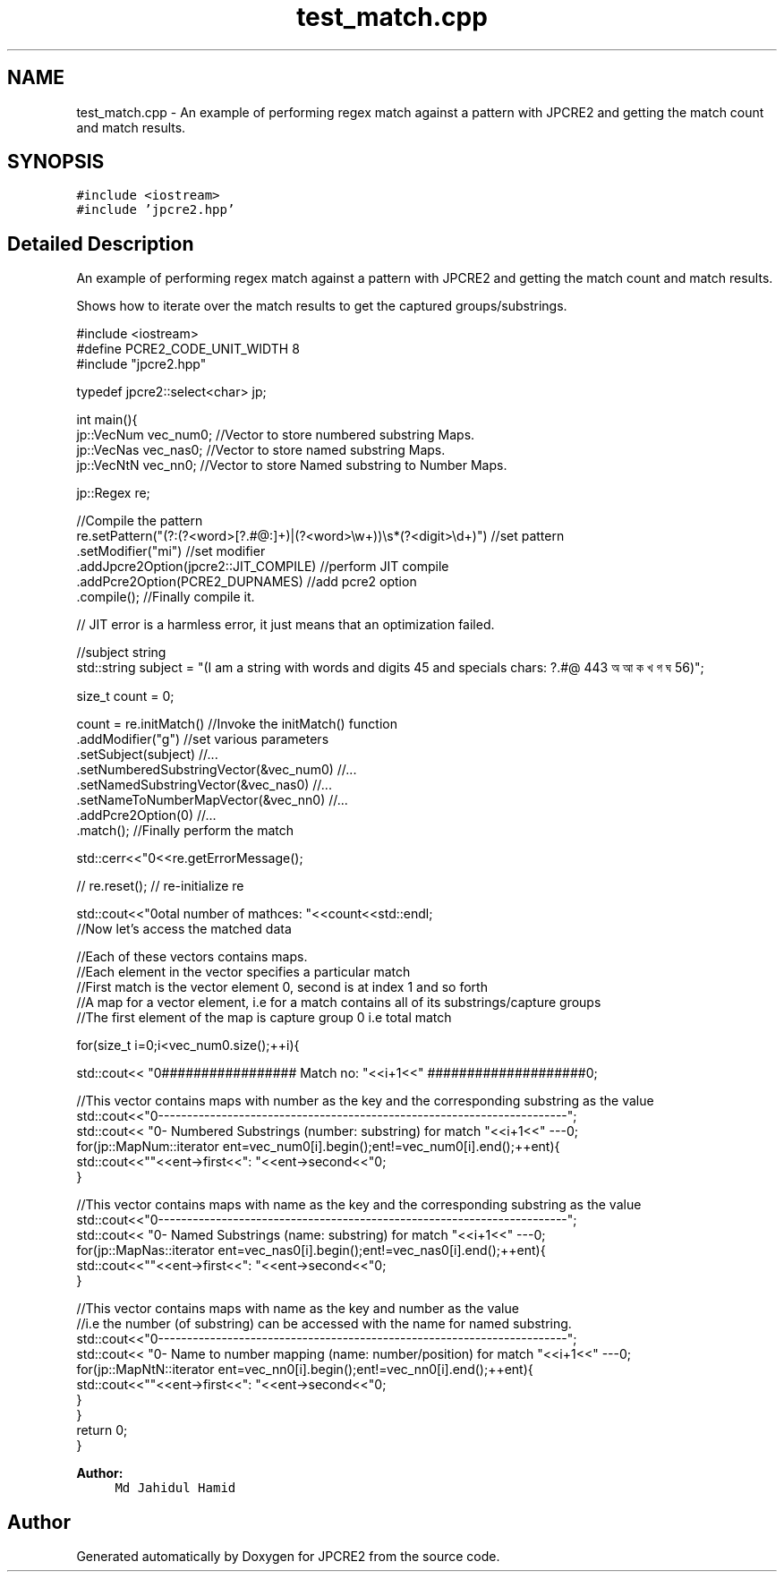 .TH "test_match.cpp" 3 "Sat Sep 24 2016" "Version 10.27.01" "JPCRE2" \" -*- nroff -*-
.ad l
.nh
.SH NAME
test_match.cpp \- An example of performing regex match against a pattern with JPCRE2 and getting the match count and match results\&.  

.SH SYNOPSIS
.br
.PP
\fC#include <iostream>\fP
.br
\fC#include 'jpcre2\&.hpp'\fP
.br

.SH "Detailed Description"
.PP 
An example of performing regex match against a pattern with JPCRE2 and getting the match count and match results\&. 

Shows how to iterate over the match results to get the captured groups/substrings\&. 
.PP
.nf

#include <iostream>
#define PCRE2_CODE_UNIT_WIDTH 8
#include "jpcre2\&.hpp"


typedef jpcre2::select<char> jp;

int main(){
    jp::VecNum vec_num0;   //Vector to store numbered substring Maps\&.
    jp::VecNas vec_nas0;   //Vector to store named substring Maps\&.
    jp::VecNtN vec_nn0;    //Vector to store Named substring to Number Maps\&.
    
    jp::Regex re;
    
    //Compile the pattern
    re\&.setPattern("(?:(?<word>[?\&.#@:]+)|(?<word>\\w+))\\s*(?<digit>\\d+)")  //set pattern
      \&.setModifier("mi")                                                    //set modifier
      \&.addJpcre2Option(jpcre2::JIT_COMPILE)                                 //perform JIT compile
      \&.addPcre2Option(PCRE2_DUPNAMES)                                       //add pcre2 option
      \&.compile();                                                           //Finally compile it\&.
    
    // JIT error is a harmless error, it just means that an optimization failed\&.
    
    //subject string
    std::string subject = "(I am a string with words and digits 45 and specials chars: ?\&.#@ 443 অ আ ক খ গ ঘ  56)";
    
    size_t count = 0;
    
    count = re\&.initMatch()                                  //Invoke the initMatch() function
              \&.addModifier("g")                             //set various parameters
              \&.setSubject(subject)                          //\&.\&.\&.
              \&.setNumberedSubstringVector(&vec_num0)        //\&.\&.\&.
              \&.setNamedSubstringVector(&vec_nas0)           //\&.\&.\&.
              \&.setNameToNumberMapVector(&vec_nn0)           //\&.\&.\&.
              \&.addPcre2Option(0)                            //\&.\&.\&.
              \&.match();                                     //Finally perform the match
    
    std::cerr<<"\n"<<re\&.getErrorMessage();
    
    
    // re\&.reset(); // re-initialize re
    
    
    std::cout<<"\nTotal number of mathces: "<<count<<std::endl;
    //Now let's access the matched data
    
    //Each of these vectors contains maps\&.
    //Each element in the vector specifies a particular match
    //First match is the vector element 0, second is at index 1 and so forth
    //A map for a vector element, i\&.e for a match contains all of its substrings/capture groups
    //The first element of the map is capture group 0 i\&.e total match
    
    
    for(size_t i=0;i<vec_num0\&.size();++i){
        
        
        std::cout<< "\n################## Match no: "<<i+1<<" ####################\n";
        
        
        
        //This vector contains maps with number as the key and the corresponding substring as the value
        std::cout<<"\n-------------------------------------------------------------------------";
        std::cout<< "\n--- Numbered Substrings (number: substring) for match "<<i+1<<" ---\n";
        for(jp::MapNum::iterator ent=vec_num0[i]\&.begin();ent!=vec_num0[i]\&.end();++ent){
            std::cout<<"\n\t"<<ent->first<<": "<<ent->second<<"\n";
        }
        
        
        
        //This vector contains maps with name as the key and the corresponding substring as the value
        std::cout<<"\n-------------------------------------------------------------------------";
        std::cout<< "\n--- Named Substrings (name: substring) for match "<<i+1<<" ---\n";
        for(jp::MapNas::iterator ent=vec_nas0[i]\&.begin();ent!=vec_nas0[i]\&.end();++ent){
            std::cout<<"\n\t"<<ent->first<<": "<<ent->second<<"\n";
        }
        
        
        
        //This vector contains maps with name as the key and number as the value
        //i\&.e the number (of substring) can be accessed with the name for named substring\&.
        std::cout<<"\n-------------------------------------------------------------------------";
        std::cout<< "\n--- Name to number mapping (name: number/position) for match "<<i+1<<" ---\n";
        for(jp::MapNtN::iterator ent=vec_nn0[i]\&.begin();ent!=vec_nn0[i]\&.end();++ent){
            std::cout<<"\n\t"<<ent->first<<": "<<ent->second<<"\n";
        }
    }
    return 0;
}

.fi
.PP
 
.PP
\fBAuthor:\fP
.RS 4
\fCMd Jahidul Hamid\fP 
.RE
.PP

.SH "Author"
.PP 
Generated automatically by Doxygen for JPCRE2 from the source code\&.
